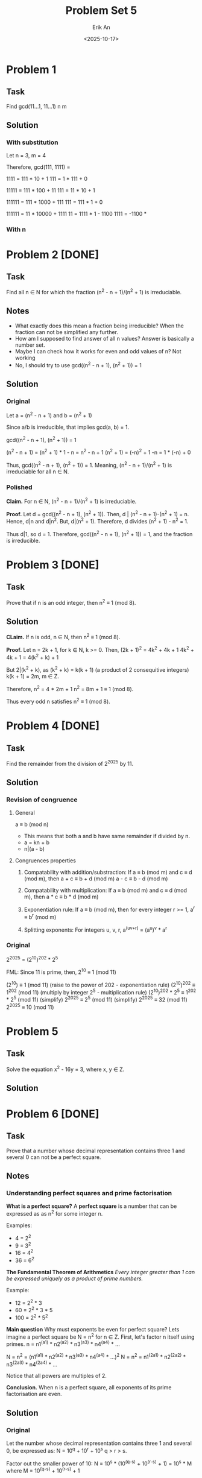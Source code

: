 #+title: Problem Set 5
#+author: Erik An
#+email: obluda2173@gmail.com
#+date: <2025-10-17>
#+lastmod: <2025-10-20 14:25>
#+options: num:t
#+startup: overview

* Problem 1
** Task
Find gcd(11...1, 11...1)
            n       m

** Solution
*** With substitution
Let n = 3, m = 4

Therefore, gcd(111, 1111) =

1111 = 111 * 10 + 1
111 = 1 * 111 + 0

11111 = 111 * 100 + 11
111 = 11 * 10 + 1

111111 = 111 * 1000 + 111
111 = 111 * 1 + 0

111111 = 11 * 10000 + 1111
11 = 1111 * 1 - 1100
1111 = -1100 *

*** With n

* Problem 2 [DONE]
** Task
Find all n ∈ N for which the fraction (n^2 - n + 1)/(n^2 + 1) is irreduciable.

** Notes
- What exactly does this mean a fraction being irreducible?
  When the fraction can not be simplified any further.
- How am I supposed to find answer of all n values?
  Answer is basically a number set.
- Maybe I can check how it works for even and odd values of n?
  Not working
- No, I should try to use gcd((n^2 - n + 1), (n^2 + 1)) = 1

** Solution
*** Original
Let a = (n^2 - n + 1)
and b = (n^2 + 1)

Since a/b is irreducible, that implies gcd(a, b) = 1.

gcd((n^2 - n + 1), (n^2 + 1)) = 1

(n^2 - n + 1) = (n^2 + 1) * 1 - n
              = n^2 - n + 1
(n^2 + 1) = (-n)^2 + 1
-n = 1 * (-n) + 0

Thus, gcd((n^2 - n + 1), (n^2 + 1)) = 1. Meaning, (n^2 - n + 1)/(n^2 + 1) is irreduciable for all n ∈ N.

*** Polished
*Claim.* For n ∈ N, (n^2 - n + 1)/(n^2 + 1) is irreduciable.

*Proof.* Let d = gcd((n^2 - n + 1), (n^2 + 1)).
         Then, d | (n^2 - n + 1)-(n^2 + 1) = n.
         Hence, d|n and d|n^2. But, d|(n^2 + 1). Therefore, d divides
         (n^2 + 1) - n^2 = 1.

Thus d|1, so d = 1. Therefore, gcd((n^2 - n + 1), (n^2 + 1)) = 1, and the fraction is irreducible.

* Problem 3 [DONE]
** Task
Prove that if n is an odd integer, then n^2 ≡ 1 (mod 8).

** Solution
*CLaim.* If n is odd, n ∈ N, then n^2 ≡ 1 (mod 8).

*Proof.* Let n = 2k + 1, for k ∈ N, k >= 0.
         Then, (2k + 1)^2 = 4k^2 + 4k + 1
         4k^2 + 4k + 1 = 4(k^2 + k) + 1

         But 2|(k^2 + k), as
         (k^2 + k) = k(k + 1) (a product of 2 consequitive integers)
         k(k + 1) = 2m, m ∈ Z.

         Therefore,
         n^2 = 4 * 2m + 1
         n^2 = 8m + 1 ≡ 1 (mod 8).

         Thus every odd n satisfies n^2 ≡ 1 (mod 8).

* Problem 4 [DONE]
** Task
Find the remainder from the division of 2^2025 by 11.

** Solution
*** Revision of congruence
**** General
a ≡ b (mod n)

- This means that both a and b have same remainder if divided by n.
- a = kn + b
- n|(a - b)

**** Congruences properties
1. Compatability with addition/substraction:
   If a ≡ b (mod m) and c ≡ d (mod m), then
        a + c ≡ b + d (mod m)
        a - c ≡ b - d (mod m)

2. Compatability with multiplication:
   If a ≡ b (mod m) and c ≡ d (mod m), then
        a * c ≡ b * d (mod m)

3. Exponentiation rule:
   If a ≡ b (mod m), then for every integer r >= 1,
        a^r ≡ b^r (mod m)

4. Splitting exponents:
   For integers u, v, r,
        a^(uv+r) = (a^u)^v * a^r

*** Original
2^2025 = (2^10)^202 * 2^5

FML:
Since 11 is prime, then,
2^10 ≡ 1 (mod 11)

(2^10) ≡ 1 (mod 11)                     (raise to the power of 202 - exponentiation rule)
(2^10)^202 ≡ 1^202 (mod 11)             (multiply by integer 2^5 - multiplication rule)
(2^10)^202 * 2^5 ≡ 1^202 * 2^5 (mod 11) (simplify)
2^2025 ≡ 2^5 (mod 11)                   (simplify)
2^2025 ≡ 32 (mod 11)
2^2025 ≡ 10 (mod 11)

* Problem 5
** Task
Solve the equation x^2 - 16y = 3, where x, y ∈ Z.

** Solution

* Problem 6 [DONE]
** Task
Prove that a number whose decimal representation contains three 1 and several 0 can not be a perfect square.

** Notes
*** Understanding perfect squares and prime factorisation
*What is a perfect square?*
A *perfect square* is a number that can be expressed as as n^2 for some integer n.

Examples:
- 4 = 2^2
- 9 = 3^2
- 16 = 4^2
- 36 = 6^2

*The Fundamental Theorem of Arithmetics*
/Every integer greater than 1 can be expressed uniquely as a product of prime numbers./

Example:
- 12 = 2^2 * 3
- 60 = 2^2 * 3 * 5
- 100 = 2^2 * 5^2

*Main question* Why must exponents be even for perfect square?
Lets imagine a perfect square be N = n^2 for n ∈ Z.
First, let's factor n itself using primes. n = n1^(a1) * n2^(a2) * n3^(a3) * n4^(a4) * ...

N = n^2 = (n1^(a1) * n2^(a2) * n3^(a3) * n4^(a4) * ...)^2
N = n^2 = n1^(2a1) * n2^(2a2) * n3^(2a3) * n4^(2a4) * ...

Notice that all powers are multiples of 2.

*Conclusion.* When n is a perfect square, all exponents of its prime factorisation are even.

** Solution
*** Original
Let the number whose decimal representation contains three 1 and several 0, be expressed as:
        N = 10^q + 10^r + 10^s
        q > r > s.

Factor out the smaller power of 10:
        N = 10^s * (10^(q-s) + 10^(r-s) + 1) = 10^s * M
        where M = 10^(q-s) + 10^(r-s) + 1

Notice that for any k ∈ N, 2|10^k and 5|10^k. Thus,
        10^k ≡ 0 (mod 2), 10^k ≡ 0 (mod 5).

Hence, notice that:
        M ≡ 0 + 0 + 1 ≡ 1 (mod 2)
        M ≡ 0 + 0 + 1 ≡ 1 (mod 5)

Therefore, M is not divisible by 2 and is not divisible by 5.
Thus the only contributors of primes 2 and 5 to the prime factorisation should come from 10^r = 2^r * 5^r.

For N to be a perfect square, all its prime factors should have even exponents.

N = 10^s * M = 2^s * 5^s * M.
Therefore, s = 2t, t ∈ Z

Therefore, two cases:

1. s is even.
2. s is odd.

1. Case 1 - s is even
   N = 10^s * M = 10^(2t) * M
   N = (10^t)^2 * M

   In order for N to be a perfect square, M should also be a perfect square.

   M = 10^(q-s) + 10^(r-s) + 1: a = q-s; b = r-s.
   M = 10^a + 10^b + 1

*** New approach
Let the number whose decimal representation contains three 1 and several 0, be exressed as:
        N = 10^a + 10^b + 10^c
        where
        a > b > c

Now we would like to split the number into 2 parts:
        N = 10^c * (10^(a-c) + 10^(b-c) + 1)

        let M = 10^(a-c) + 10^(b-c) + 1
        then, N = 10^c * M

Since the perfect squares' factors have even exponents:
        N = 10^c * M
        N = (2^(2t) * 5^(2t)) * M

        Therefore, M should be perfect square.

Perfect squares have the property of having remainder patterns for specific modules. For module 9 they are: 0, 1, 4, 7.
        Let r = a - c, q = b - c. (for M)
        M = 10^r + 10^q + 1 ≡ 1 + 1 + 1 ≡ 3 (mod 9)
        Therefore M is not a perfect square.

Thus, the number whose decimal representation contains three 1 and several 0 can not be a perfect square.

*** Last approach
**** Lemmas
***** Fundametnal Theory of Arithmetics
  Each number can be expressed as a unique product of prime numbers.
***** Square <--> Even Exponents
An integes is a perfect square iff in its prime factorisation every prime has an even exponent.
***** Congruence of powers of 10 mod 9
10 ≡ 1 (mod 9), so 10^k ≡ 1 (mod 9) for all k.
***** Quadratic residues mod 9.
The only possible residues of a perfect square modulo 9 are {0, 1, 4, 7}
**** Proof
Let the number whose decimal representation contains three 1 and several 0, be exressed as:
        N = 10^a + 10^b + 10^c
        where
        a > b > c

Factor out 10^c:
        N = 10^c * (10^(a-c) + 10^(b-c) + 1)

        let M = 10^(a-c) + 10^(b-c) + 1
        then, N = 10^c * M

Case 1: c is odd
        Notice that for k ∈ N, 2|10^k and 5|10^k. Thus,
        10^k ≡ 0 (mod 2) and 10^k ≡ 0 (mod 5).

        Hence,
        M ≡ 0 + 0 + 1 ≡ 1 (mod 2)
        M ≡ 0 + 0 + 1 ≡ 1 (mod 5)

        This means that M is not divisible by 2 and is not divisible by 5.
        Therefore it means that it can not contribute exponents of 2 and 5.

        Since c is odd (10^c = 2^c * 5^c) and M does not contribute 2 or 5, this leaves 2 and 5 from 10^c having odd exponents. Since perfect square requires all prime factors to have even exponents, N can not be a berfect square.

Case 2: c is even
        Let c = 2t. Then, 10^c = (10^t)^2 is a perfect square.
        For N to be a perfect square, M should also be a perfect square.
        Perfect square modules of 9 are either 0, 1, 4 or 7.

        Let r = a - c, q = b - c.
        Since 10 ≡ 1 (mod 9)
        M = 10^(r) + 10^(q) + 1 ≡ 1 + 1 + 1 ≡ 3 (mod 9)

        Since 3 ∉ {0, 1, 4, 7}, therefore, M is not a perfect square.

Conclusion: In both cases, N can not be a perfect square.

* Problem 7
** Task
Find all p ∈ N such that p, p + 10, and p + 14 are prime numbers.

** Solution
- p is even
  If p = 2, p + 10 = 12, which is not prime. So p must be odd.

- p is odd

* Problem 8 [DONE]
** Task
It is October today. What are the chances that, in 250 months’ time, people will be swimming in the Danube?

** Solution
250 + 10 = 260 (starting from January)
260 % 12 = 8
8 month is August
Thus, highly likely.

* Problem 9 [DONE]
** Task
Prove that there exists an n ∈ N for which 11 | (2^n − 1).

** Solution
#+begin_src julia :results output
function get_n()
    n = 1

    while true
        if (2^n - 1) % 11 == 0
            println(n)
            break
        end
        n += 1
    end
end

get_n()

#+end_src

#+RESULTS:
: get_n (generic function with 1 method)
: 10

* Problem 10 [DONE]
** Task
Prove that there exists a power of 3 that ends with the digits 001. (In other words, 3n = ...001 for some n ∈ N.)

** Solution
#+begin_src julia :results output
function is_wanted(num::BigInt)
    if num > 1000 && num % 1000 == 1
        return true
    end
    return false
end

function get_num()
    i = 1
    while true
        n = BigInt(3)^i
        if is_wanted(n)
            println("Number is: 3^$i = ", n)
            break
        end
        i += 1
    end
end

get_num()
#+end_src

#+RESULTS:
: is_wanted (generic function with 1 method)
: get_num (generic function with 1 method)
: Number is: 3^100 = 515377520732011331036461129765621272702107522001

* Problem 11 [DONE]
** Task
A natural number is called perfect if it is equal to the sum of all its divisors. For example, 28 is perfect, because 28 = 1 + 2 + 4 + 7 + 14. Find all perfect numbers under 10000.

** Solution
#+begin_src julia :results output
function is_perfect_natural(num::Int)
    arr = Int[]

    for i in 1:1:num / 2
        if num % i == 0
            push!(arr, i)
        end
    end
    return num == sum(arr)
end

function get_perfect_naturals()
    limit = 10000
    arr = Int[]

    for i in 1:1:limit
        if (is_perfect_natural(i))
            push!(arr, i)
        end
    end
    return arr
end

println(get_perfect_naturals())
#+end_src

#+RESULTS:
: is_perfect_natural (generic function with 1 method)
: get_perfect_naturals (generic function with 1 method)
: [6, 28, 496, 8128]

